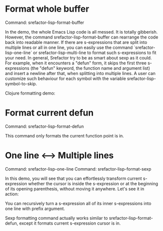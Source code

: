 
* Format whole buffer

Command: srefactor-lisp-format-buffer

[[file:srefactor-elisp-format-buffer.gif][file:srefactor-elisp-format-buffer.gif]]

In the demo, the whole Emacs Lisp code is all messed. It is totally
gibberish. However, the command srefactor-lisp-format-buffer can rearrange the
code back into readable manner. If there are s-expressions that are split into
multiple lines or all in one line, you can easily use the command
`srefactor-lisp-one-line` or srefactor-lisp-multi-line to format such
s-expressions to fit your need. In general, Srefactor try to be as smart about
sexp as it could. For example, when it encounters a "defun" form, it skips the
first three s-expressions (the "defun" keyword, the function name and argument
list) and insert a newline after that, when splitting into multiple lines. A
user can customize such behaviour for each symbol with the variable
srefactor-lisp-symbol-to-skip.

Clojure formatting demo:

[[file:srefactor-format-buffer-clojure.gif][file:srefactor-format-buffer-clojure.gif]]

* Format current defun

Command: srefactor-lisp-format-defun

This command only formats the current function point is in.

* One line <--> Multiple lines

Command: srefactor-lisp-one-line
Command: srefactor-lisp-format-sexp

In this demo, you will see that you can effortlessly transform current
s-expression whether the cursor is inside the s-expression or at the beginning
of its opening parenthesis, without moving it anywhere.  Let's see it in action:

[[file:srefactor-elisp-oneline-multiline.gif][file:srefactor-elisp-oneline-multiline.gif]]

You can recursively turn a s-expression all of its inner s-expressions into one
line with prefix argument.

Sexp formatting command actually works similar to srefactor-lisp-format-defun, except
it formats current s-expression cursor is in.

